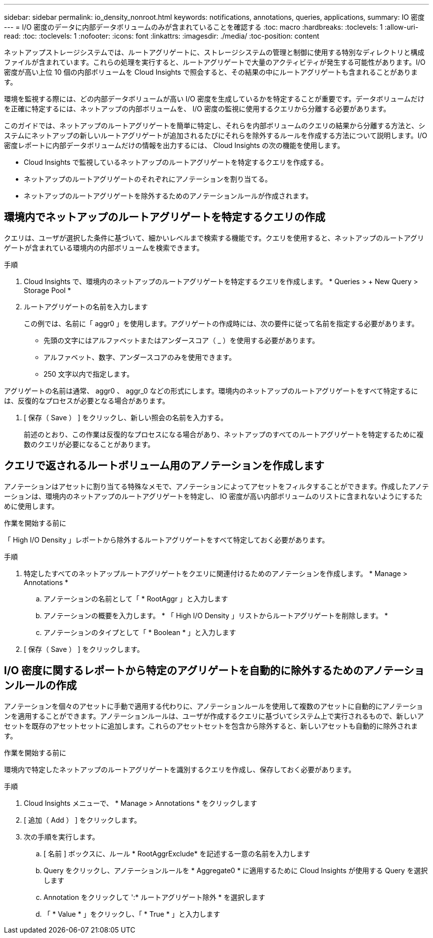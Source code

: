 ---
sidebar: sidebar 
permalink: io_density_nonroot.html 
keywords: notifications, annotations, queries, applications, 
summary: IO 密度 
---
= I/O 密度のデータに内部データボリュームのみが含まれていることを確認する
:toc: macro
:hardbreaks:
:toclevels: 1
:allow-uri-read: 
:toc: 
:toclevels: 1
:nofooter: 
:icons: font
:linkattrs: 
:imagesdir: ./media/
:toc-position: content


[role="lead"]
ネットアップストレージシステムでは、ルートアグリゲートに、ストレージシステムの管理と制御に使用する特別なディレクトリと構成ファイルが含まれています。これらの処理を実行すると、ルートアグリゲートで大量のアクティビティが発生する可能性があります。I/O 密度が高い上位 10 個の内部ボリュームを Cloud Insights で照会すると、その結果の中にルートアグリゲートも含まれることがあります。

環境を監視する際には、どの内部データボリュームが高い I/O 密度を生成しているかを特定することが重要です。データボリュームだけを正確に特定するには、ネットアップの内部ボリュームを、 I/O 密度の監視に使用するクエリから分離する必要があります。

このガイドでは、ネットアップのルートアグリゲートを簡単に特定し、それらを内部ボリュームのクエリの結果から分離する方法と、システムにネットアップの新しいルートアグリゲートが追加されるたびにそれらを除外するルールを作成する方法について説明します。I/O 密度レポートに内部データボリュームだけの情報を出力するには、 Cloud Insights の次の機能を使用します。

* Cloud Insights で監視しているネットアップのルートアグリゲートを特定するクエリを作成する。
* ネットアップのルートアグリゲートのそれぞれにアノテーションを割り当てる。
* ネットアップのルートアグリゲートを除外するためのアノテーションルールが作成されます。




== 環境内でネットアップのルートアグリゲートを特定するクエリの作成

クエリは、ユーザが選択した条件に基づいて、細かいレベルまで検索する機能です。クエリを使用すると、ネットアップのルートアグリゲートが含まれている環境内の内部ボリュームを検索できます。

.手順
. Cloud Insights で、環境内のネットアップのルートアグリゲートを特定するクエリを作成します。 * Queries > + New Query > Storage Pool *
. ルートアグリゲートの名前を入力します
+
この例では、名前に「 aggr0 」を使用します。アグリゲートの作成時には、次の要件に従って名前を指定する必要があります。

+
** 先頭の文字にはアルファベットまたはアンダースコア（ _ ）を使用する必要があります。
** アルファベット、数字、アンダースコアのみを使用できます。
** 250 文字以内で指定します。




アグリゲートの名前は通常、 aggr0 、 aggr_0 などの形式にします。環境内のネットアップのルートアグリゲートをすべて特定するには、反復的なプロセスが必要となる場合があります。

. [ 保存（ Save ） ] をクリックし、新しい照会の名前を入力する。
+
前述のとおり、この作業は反復的なプロセスになる場合があり、ネットアップのすべてのルートアグリゲートを特定するために複数のクエリが必要になることがあります。





== クエリで返されるルートボリューム用のアノテーションを作成します

アノテーションはアセットに割り当てる特殊なメモで、アノテーションによってアセットをフィルタすることができます。作成したアノテーションは、環境内のネットアップのルートアグリゲートを特定し、 IO 密度が高い内部ボリュームのリストに含まれないようにするために使用します。

.作業を開始する前に
「 High I/O Density 」レポートから除外するルートアグリゲートをすべて特定しておく必要があります。

.手順
. 特定したすべてのネットアップルートアグリゲートをクエリに関連付けるためのアノテーションを作成します。 * Manage > Annotations *
+
.. アノテーションの名前として「 * RootAggr 」と入力します
.. アノテーションの概要を入力します。 * 「 High I/O Density 」リストからルートアグリゲートを削除します。 *
.. アノテーションのタイプとして「 * Boolean * 」と入力します


. [ 保存（ Save ） ] をクリックします。




== I/O 密度に関するレポートから特定のアグリゲートを自動的に除外するためのアノテーションルールの作成

アノテーションを個々のアセットに手動で適用する代わりに、アノテーションルールを使用して複数のアセットに自動的にアノテーションを適用することができます。アノテーションルールは、ユーザが作成するクエリに基づいてシステム上で実行されるもので、新しいアセットを既存のアセットセットに追加します。これらのアセットセットを包含から除外すると、新しいアセットも自動的に除外されます。

.作業を開始する前に
環境内で特定したネットアップのルートアグリゲートを識別するクエリを作成し、保存しておく必要があります。

.手順
. Cloud Insights メニューで、 * Manage > Annotations * をクリックします
. [ 追加（ Add ） ] をクリックします。
. 次の手順を実行します。
+
.. [ 名前 ] ボックスに、ルール * RootAggrExclude* を記述する一意の名前を入力します
.. Query をクリックし、アノテーションルールを * Aggregate0 * に適用するために Cloud Insights が使用する Query を選択します
.. Annotation をクリックして ':* ルートアグリゲート除外 * を選択します
.. 「 * Value * 」をクリックし、「 * True * 」と入力します



